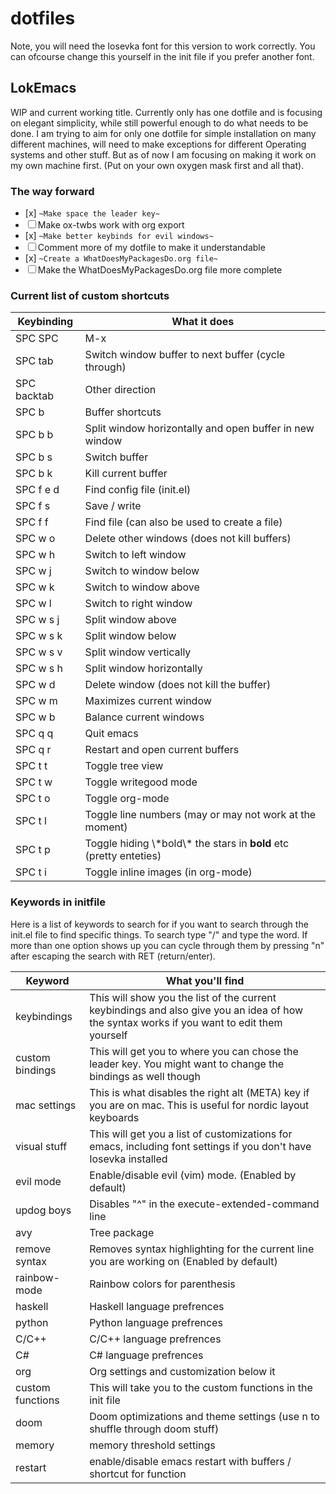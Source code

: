 * dotfiles

Note, you will need the Iosevka font for this version to work correctly. You can ofcourse change this yourself in the init file if you prefer another font.

** LokEmacs
WIP and current working title.
Currently only has one dotfile and is focusing on elegant simplicity, while still powerful enough to do what needs to be done.
I am trying to aim for only one dotfile for simple installation on many different machines, will need to make exceptions for different Operating systems and other stuff. But as of now I am focusing on making it work on my own machine first. (Put on your own oxygen mask first and all that).

*** The way forward
- [x] ~~Make space the leader key~~
- [ ] Make ox-twbs work with org export
- [x] ~~Make better keybinds for evil windows~~
- [ ] Comment more of my dotfile to make it understandable
- [x] ~~Create a WhatDoesMyPackagesDo.org file~~
- [ ] Make the WhatDoesMyPackagesDo.org file more complete

*** Current list of custom shortcuts
| Keybinding  | What it does                                                     |
|-------------+------------------------------------------------------------------|
| SPC SPC     | M-x                                                              |
| SPC tab     | Switch window buffer to next buffer (cycle through)              |
| SPC backtab | Other direction                                                  |
| SPC b       | Buffer shortcuts                                                 |
| SPC b b     | Split window horizontally and open buffer in new window          |
| SPC b s     | Switch buffer                                                    |
| SPC b k     | Kill current buffer                                              |
| SPC f e d   | Find config file (init.el)                                       |
| SPC f s     | Save / write                                                     |
| SPC f f     | Find file (can also be used to create a file)                    |
| SPC w o     | Delete other windows (does not kill buffers)                     |
| SPC w h     | Switch to left window                                            |
| SPC w j     | Switch to window below                                           |
| SPC w k     | Switch to window above                                           |
| SPC w l     | Switch to right window                                           |
| SPC w s j   | Split window above                                               |
| SPC w s k   | Split window below                                               |
| SPC w s v   | Split window vertically                                          |
| SPC w s h   | Split window horizontally                                        |
| SPC w d     | Delete window (does not kill the buffer)                         |
| SPC w m     | Maximizes current window                                         |
| SPC w b     | Balance current windows                                          |
| SPC q q     | Quit emacs                                                       |
| SPC q r     | Restart and open current buffers                                 |
| SPC t t     | Toggle tree view                                                 |
| SPC t w     | Toggle writegood mode                                            |
| SPC t o     | Toggle org-mode                                                  |
| SPC t l     | Toggle line numbers (may or may not work at the moment)          |
| SPC t p     | Toggle hiding \*bold\* the stars in *bold* etc (pretty enteties) |
| SPC t i     | Toggle inline images (in org-mode)                               |

*** Keywords in initfile
Here is a list of keywords to search for if you want to search through the init.el file to find specific things. To search type "/" and type the word. If more than one option shows up you can cycle through them by pressing "n" after escaping the search with RET (return/enter).
| Keyword          | What you'll find                                                                                                                           |
|------------------+--------------------------------------------------------------------------------------------------------------------------------------------|
| keybindings      | This will show you the list of the current keybindings and also give you an idea of how the syntax works if you want to edit them yourself |
| custom bindings  | This will get you to where you can chose the leader key. You might want to change the bindings as well though                              |
| mac settings     | This is what disables the right alt (META) key if you are on mac. This is useful for nordic layout keyboards                               |
| visual stuff     | This will get you a list of customizations for emacs, including font settings if you don't have Iosevka installed                          |
| evil mode        | Enable/disable evil (vim) mode. (Enabled by default)                                                                                       |
| updog boys       | Disables "^" in the execute-extended-command line                                                                                          |
| avy              | Tree package                                                                                                                               |
| remove syntax    | Removes syntax highlighting for the current line you are working on (Enabled by default)                                                   |
| rainbow-mode     | Rainbow colors for parenthesis                                                                                                             |
| haskell          | Haskell language prefrences                                                                                                                |
| python           | Python language prefrences                                                                                                                 |
| C/C++            | C/C++ language prefrences                                                                                                                  |
| C#               | C# language prefrences                                                                                                                     |
| org              | Org settings and customization below it                                                                                                    |
| custom functions | This will take you to the custom functions in the init file                                                                                |
| doom             | Doom optimizations and theme settings (use n to shuffle through doom stuff)                                                                |
| memory           | memory threshold settings                                                                                                                  |
| restart          | enable/disable emacs restart with buffers / shortcut for function                                                                          |
